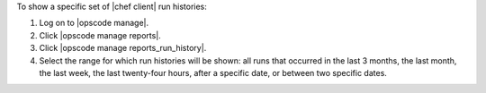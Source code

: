 .. This is an included how-to. 


To show a specific set of |chef client| run histories:

#. Log on to |opscode manage|.
#. Click |opscode manage reports|.
#. Click |opscode manage reports_run_history|.
#. Select the range for which run histories will be shown: all runs that occurred in the last 3 months, the last month, the last week, the last twenty-four hours, after a specific date, or between two specific dates.